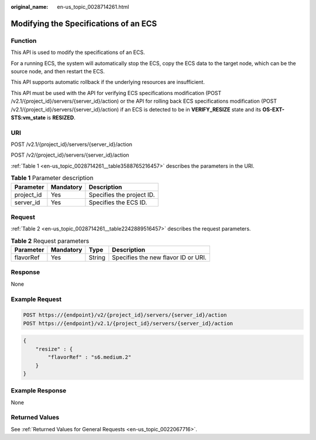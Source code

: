 :original_name: en-us_topic_0028714261.html

.. _en-us_topic_0028714261:

Modifying the Specifications of an ECS
======================================

Function
--------

This API is used to modify the specifications of an ECS.

For a running ECS, the system will automatically stop the ECS, copy the ECS data to the target node, which can be the source node, and then restart the ECS.

This API supports automatic rollback if the underlying resources are insufficient.

This API must be used with the API for verifying ECS specifications modification (POST /v2.1/{project_id}/servers/{server_id}/action) or the API for rolling back ECS specifications modification (POST /v2.1/{project_id}/servers/{server_id}/action) if an ECS is detected to be in **VERIFY_RESIZE** state and its **OS-EXT-STS:vm_state** is **RESIZED**.

URI
---

POST /v2.1/{project_id}/servers/{server_id}/action

POST /v2/{project_id}/servers/{server_id}/action

:ref:`Table 1 <en-us_topic_0028714261__table3588765216457>` describes the parameters in the URI.

.. _en-us_topic_0028714261__table3588765216457:

.. table:: **Table 1** Parameter description

   ========== ========= =========================
   Parameter  Mandatory Description
   ========== ========= =========================
   project_id Yes       Specifies the project ID.
   server_id  Yes       Specifies the ECS ID.
   ========== ========= =========================

Request
-------

:ref:`Table 2 <en-us_topic_0028714261__table2242889516457>` describes the request parameters.

.. _en-us_topic_0028714261__table2242889516457:

.. table:: **Table 2** Request parameters

   ========= ========= ====== ===================================
   Parameter Mandatory Type   Description
   ========= ========= ====== ===================================
   flavorRef Yes       String Specifies the new flavor ID or URI.
   ========= ========= ====== ===================================

Response
--------

None

Example Request
---------------

.. code-block::

   POST https://{endpoint}/v2/{project_id}/servers/{server_id}/action
   POST https://{endpoint}/v2.1/{project_id}/servers/{server_id}/action

.. code-block::

   {
       "resize" : {
           "flavorRef" : "s6.medium.2"
       }
   }

Example Response
----------------

None

Returned Values
---------------

See :ref:`Returned Values for General Requests <en-us_topic_0022067716>`.
